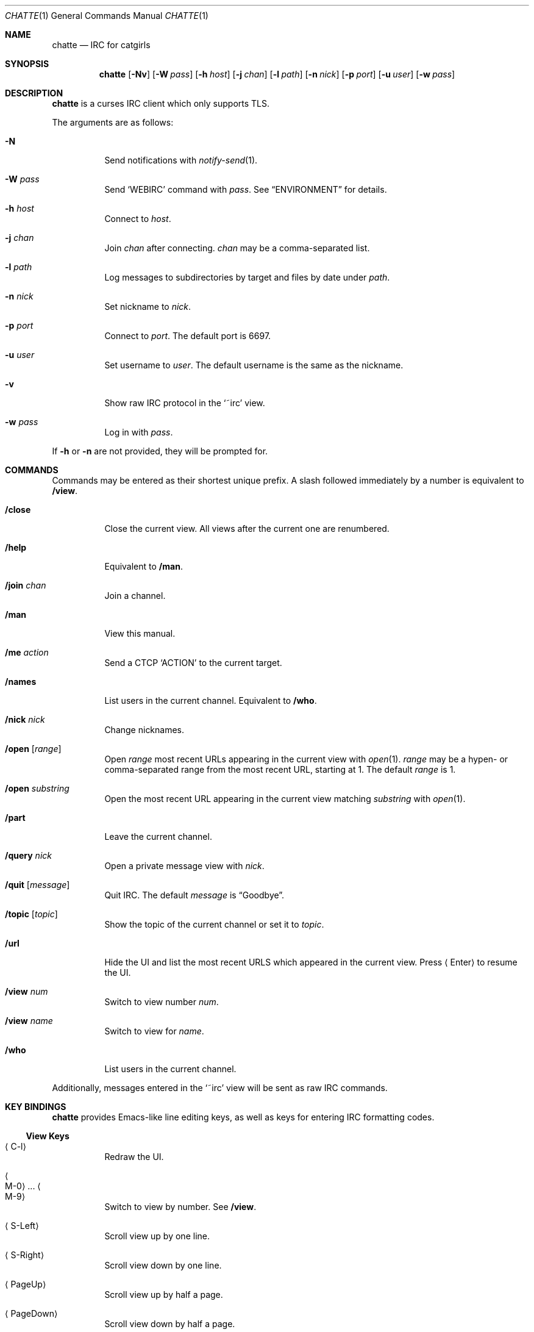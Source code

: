 .Dd September 8, 2018
.Dt CHATTE 1
.Os "Causal Agency"
.
.Sh NAME
.Nm chatte
.Nd IRC for catgirls
.
.Sh SYNOPSIS
.Nm
.Op Fl Nv
.Op Fl W Ar pass
.Op Fl h Ar host
.Op Fl j Ar chan
.Op Fl l Ar path
.Op Fl n Ar nick
.Op Fl p Ar port
.Op Fl u Ar user
.Op Fl w Ar pass
.
.Sh DESCRIPTION
.Nm
is a curses IRC client
which only supports TLS.
.
.Pp
The arguments are as follows:
.
.Bl -tag -width Ds
.It Fl N
Send notifications with
.Xr notify-send 1 .
.
.It Fl W Ar pass
Send
.Ql WEBIRC
command with
.Ar pass .
See
.Sx ENVIRONMENT
for details.
.
.It Fl h Ar host
Connect to
.Ar host .
.
.It Fl j Ar chan
Join
.Ar chan
after connecting.
.Ar chan
may be a comma-separated list.
.
.It Fl l Ar path
Log messages to subdirectories by target
and files by date under
.Ar path .
.
.It Fl n Ar nick
Set nickname to
.Ar nick .
.
.It Fl p Ar port
Connect to
.Ar port .
The default port is 6697.
.
.It Fl u Ar user
Set username to
.Ar user .
The default username is
the same as the nickname.
.
.It Fl v
Show raw IRC protocol in the
.Ql ~irc
view.
.
.It Fl w Ar pass
Log in with
.Ar pass .
.El
.
.Pp
If
.Fl h
or
.Fl n
are not provided,
they will be prompted for.
.
.Sh COMMANDS
Commands may be entered
as their shortest unique prefix.
A slash followed immediately by a number
is equivalent to
.Ic /view .
.
.Bl -tag
.It Ic /close
Close the current view.
All views after the current one
are renumbered.
.
.It Ic /help
Equivalent to
.Ic /man .
.
.It Ic /join Ar chan
Join a channel.
.
.It Ic /man
View this manual.
.
.It Ic /me Ar action
Send a CTCP
.Ql ACTION
to the current target.
.
.It Ic /names
List users in the current channel.
Equivalent to
.Ic /who .
.
.It Ic /nick Ar nick
Change nicknames.
.
.It Ic /open Op Ar range
Open
.Ar range
most recent URLs
appearing in the current view
with
.Xr open 1 .
.Ar range
may be a hypen- or comma-separated range
from the most recent URL,
starting at 1.
The default
.Ar range
is 1.
.
.It Ic /open Ar substring
Open the most recent URL
appearing in the current view
matching
.Ar substring
with
.Xr open 1 .
.
.It Ic /part
Leave the current channel.
.
.It Ic /query Ar nick
Open a private message view with
.Ar nick .
.
.It Ic /quit Op Ar message
Quit IRC.
The default
.Ar message
is
.Dq Goodbye .
.
.It Ic /topic Op Ar topic
Show the topic of the current channel
or set it to
.Ar topic .
.
.It Ic /url
Hide the UI and
list the most recent URLS
which appeared in the current view.
Press
.Aq Enter
to resume the UI.
.
.It Ic /view Ar num
Switch to view number
.Ar num .
.
.It Ic /view Ar name
Switch to view for
.Ar name .
.
.It Ic /who
List users in the current channel.
.El
.
.Pp
Additionally,
messages entered in the
.Ql ~irc
view
will be sent as raw IRC commands.
.
.Sh KEY BINDINGS
.Nm
provides Emacs-like
line editing keys,
as well as keys for entering
IRC formatting codes.
.
.Ss View Keys
.Bl -tag
.It Aq C-l
Redraw the UI.
.
.It Ao M-0 Ac ... Ao M-9 Ac
Switch to view by number.
See
.Ic /view .
.
.It Aq S-Left
Scroll view up by one line.
.
.It Aq S-Right
Scroll view down by one line.
.
.It Aq PageUp
Scroll view up by half a page.
.
.It Aq PageDown
Scroll view down by half a page.
.El
.
.Ss Line Editing
.Bl -tag
.It Ao C-b Ac Ao Left Ac
Move cursor left.
.
.It Ao C-f Ac Ao Right Ac
Move cursor right.
.
.It Ao C-a Ac Ao Home Ac
Move cursor to beginning of line.
.
.It Ao C-e Ac Ao End Ac
Move cursor to end of line.
.
.It Aq M-b
Move cursor to beginning of word.
.
.It Aq M-f
Move cursor to end of word.
.
.It Aq Backspace
Delete character before cursor.
.
.It Ao C-d Ac Ao Delete Ac
Delete character under cursor.
.
.It Ao C-w Ac Ao M-Backspace Ac
Delete word before cursor.
.
.It Aq M-d
Delete word after cursor.
.
.It Aq C-k
Delete line after cursor.
.
.It Aq Tab
Cycle through completions
for commands, nicks and channels.
.El
.
.Ss IRC Formatting
.Bl -tag
.It Aq C-n
Reset formatting.
.
.It Aq C-o
Toggle bold.
Note: this may need to be typed as
.Aq C-v C-o .
.
.It Aq C-t
Toggle italic.
.
.It Aq C-u
Toggle underline.
.
.It Aq C-v
Toggle reverse video.
Note: this must usually be typed as
.Aq C-v C-v .
.
.It Aq C-r
Set or reset color.
.El
.
.Pp
To reset color,
follow
.Aq C-r
by a non-digit.
To set the foreground color,
follow
.Aq C-r
by one or two digits.
To set the foreground and background colors,
follow
.Aq C-r
by one or two digits,
a comma,
and one or two digits.
.
.Pp
The colors are as follows:
.Bl -tag -width Ds -compact
.It 0
white
.It 1
black
.It 2
blue
.It 3
green
.It 4
red
.It 5
brown (dark red)
.It 6
magenta
.It 7
orange (dark yellow)
.It 8
yellow
.It 9
light green
.It 10
cyan
.It 11
light cyan
.It 12
light blue
.It 13
pink (light magenta)
.It 14
gray
.It 15
light gray
.El
.
.Sh ENVIRONMENT
.Bl -tag
.It Ev SSH_CLIENT
If
.Fl W
is passed and
.Ev SSH_CLIENT
is set,
the
.Ql WEBIRC
command is used
to set the hostname
to the first word of
.Ev SSH_CLIENT ,
usually the client IP address.
.El
.
.Sh EXAMPLES
.Dl chatte -h ascii.town -j '&chatte'
.
.Sh STANDARDS
.Rs
.%A C. Kalt
.%T Internet Relay Chat: Client Protocol
.%I IETF
.%N RFC 2812
.%D April 2000
.%U https://tools.ietf.org/html/rfc2812
.Re
.
.Sh CAVEATS
.Nm
does not support unencrypted connections.
